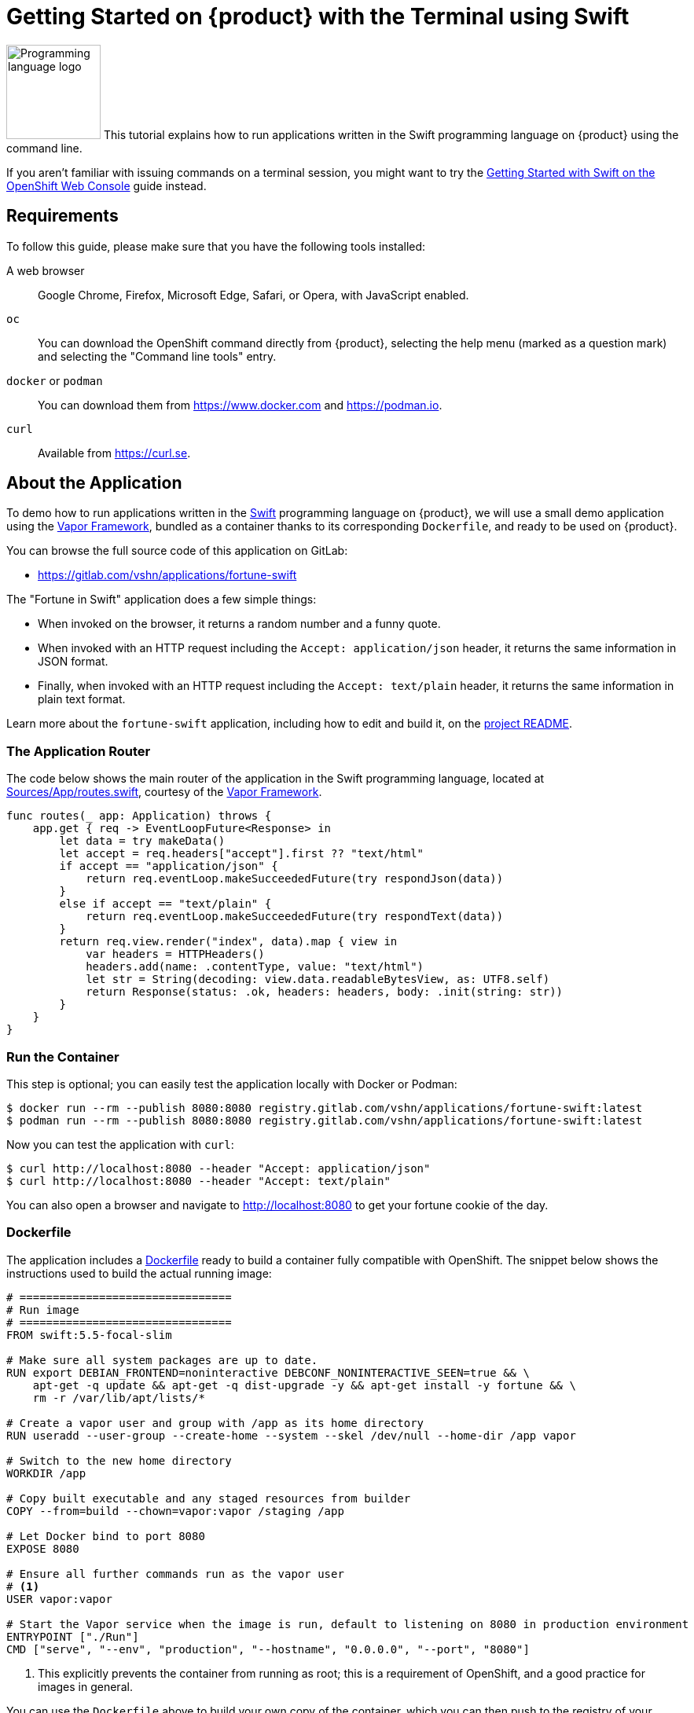 = Getting Started on {product} with the Terminal using Swift

// THIS FILE IS AUTOGENERATED
// DO NOT EDIT MANUALLY

image:logos/swift.svg[role="related thumb right",alt="Programming language logo",width=120,height=120] This tutorial explains how to run applications written in the Swift programming language on {product} using the command line.

If you aren't familiar with issuing commands on a terminal session, you might want to try the xref:tutorials/getting-started/swift-web.adoc[Getting Started with Swift on the OpenShift Web Console] guide instead.

== Requirements

To follow this guide, please make sure that you have the following tools installed:

A web browser:: Google Chrome, Firefox, Microsoft Edge, Safari, or Opera, with JavaScript enabled.

`oc`:: You can download the OpenShift command directly from {product}, selecting the help menu (marked as a question mark) and selecting the "Command line tools" entry.

`docker` or `podman`:: You can download them from https://www.docker.com and https://podman.io.

`curl`:: Available from https://curl.se.

== About the Application

To demo how to run applications written in the https://www.swift.org/[Swift] programming language on {product}, we will use a small demo application using the https://vapor.codes/[Vapor Framework], bundled as a container thanks to its corresponding `Dockerfile`, and ready to be used on {product}.

You can browse the full source code of this application on GitLab:

* https://gitlab.com/vshn/applications/fortune-swift

The "Fortune in Swift" application does a few simple things:

* When invoked on the browser, it returns a random number and a funny quote.
* When invoked with an HTTP request including the `Accept: application/json` header, it returns the same information in JSON format.
* Finally, when invoked with an HTTP request including the `Accept: text/plain` header, it returns the same information in plain text format.

Learn more about the `fortune-swift` application, including how to edit and build it, on the https://gitlab.com/vshn/applications/fortune-swift/-/blob/master/README.adoc[project README].

=== The Application Router

The code below shows the main router of the application in the Swift programming language, located at https://gitlab.com/vshn/applications/fortune-swift/-/blob/master/Sources/App/routes.swift[Sources/App/routes.swift], courtesy of the https://vapor.codes/[Vapor Framework].

[source,swift,indent=0]
--
func routes(_ app: Application) throws {
    app.get { req -> EventLoopFuture<Response> in
        let data = try makeData()
        let accept = req.headers["accept"].first ?? "text/html"
        if accept == "application/json" {
            return req.eventLoop.makeSucceededFuture(try respondJson(data))
        }
        else if accept == "text/plain" {
            return req.eventLoop.makeSucceededFuture(try respondText(data))
        }
        return req.view.render("index", data).map { view in
            var headers = HTTPHeaders()
            headers.add(name: .contentType, value: "text/html")
            let str = String(decoding: view.data.readableBytesView, as: UTF8.self)
            return Response(status: .ok, headers: headers, body: .init(string: str))
        }
    }
}
--

=== Run the Container

This step is optional; you can easily test the application locally with Docker or Podman:

[source,shell]
--
$ docker run --rm --publish 8080:8080 registry.gitlab.com/vshn/applications/fortune-swift:latest
$ podman run --rm --publish 8080:8080 registry.gitlab.com/vshn/applications/fortune-swift:latest
--

Now you can test the application with `curl`:

[source,shell]
--
$ curl http://localhost:8080 --header "Accept: application/json"
$ curl http://localhost:8080 --header "Accept: text/plain"
--

You can also open a browser and navigate to http://localhost:8080 to get your fortune cookie of the day.

=== Dockerfile

The application includes a https://gitlab.com/vshn/applications/fortune-swift/-/blob/master/Dockerfile[Dockerfile] ready to build a container fully compatible with OpenShift. The snippet below shows the instructions used to build the actual running image:

[source,dockerfile,indent=0]
--
# ================================
# Run image
# ================================
FROM swift:5.5-focal-slim

# Make sure all system packages are up to date.
RUN export DEBIAN_FRONTEND=noninteractive DEBCONF_NONINTERACTIVE_SEEN=true && \
    apt-get -q update && apt-get -q dist-upgrade -y && apt-get install -y fortune && \
    rm -r /var/lib/apt/lists/*

# Create a vapor user and group with /app as its home directory
RUN useradd --user-group --create-home --system --skel /dev/null --home-dir /app vapor

# Switch to the new home directory
WORKDIR /app

# Copy built executable and any staged resources from builder
COPY --from=build --chown=vapor:vapor /staging /app

# Let Docker bind to port 8080
EXPOSE 8080

# Ensure all further commands run as the vapor user
# <1>
USER vapor:vapor

# Start the Vapor service when the image is run, default to listening on 8080 in production environment
ENTRYPOINT ["./Run"]
CMD ["serve", "--env", "production", "--hostname", "0.0.0.0", "--port", "8080"]
--
<1> This explicitly prevents the container from running as root; this is a requirement of OpenShift, and a good practice for images in general.

You can use the `Dockerfile` above to build your own copy of the container, which you can then push to the registry of your choice:

[source,shell]
--
$ git clone https://gitlab.com/vshn/applications/fortune-swift.git
$ cd fortune-swift
$ docker build -t fortune-swift .
$ podman build -t fortune-swift .
--

== Step 1: Create a Project

Follow these steps to login to {product} on your terminal, create a project, and to deploy the application:

. Login to the {product} console with your web browser.
. Click on your user name on the top right and select "Copy login command"
. Click "Display token" and copy the login command shown in "Log in with this token"
. Paste the `oc login` command on the terminal:
+
[source,shell]
--
$ oc login --token=sha256~_xxxxxx_xxxxxxxxxxxxxxxxxxxxxx-xxxxxxxxxx-X --server=https://api.[YOUR_PREFERRED_ZONE].appuio.cloud:6443
$ oc projects
You aren't a member of any projects. You can request a project to be created with the 'new-project' command.
--

. Create a new project called "fortune-swift"
+
[source,shell]
--
$ oc new-project fortune-swift
Now using project "fortune-swift" on server "https://api.[YOUR_PREFERRED_ZONE].appuio.cloud:6443".

You can add applications to this project with the 'new-app' command. For example, try:

    oc new-app rails-postgresql-example

to build a new example application in Ruby. Or use kubectl to deploy a simple Kubernetes application:

    kubectl create deployment hello-node --image=k8s.gcr.io/serve_hostname
--

. To deploy the application we will use a standard Kubernetes `Deployment` object. Save the following YAML in a file called `deployment.yaml`:
+
[source,yaml]
----
apiVersion: apps/v1
kind: Deployment
metadata:
  name: fortune-swift
  namespace: fortune-swift # <1>
  labels:
    app: fortune-swift
spec:
  template:
    spec:
      imagePullSecrets:
      - name: gitlab-pull-secret
      containers:
      - image: registry.gitlab.com/vshn/applications/fortune-swift:latest
        imagePullPolicy: Always
        name: fortune-container
        ports:
        - containerPort: 8080
    metadata:
      labels:
        app: fortune-swift
  selector:
    matchLabels:
      app: fortune-swift
  strategy:
    type: Recreate
---
apiVersion: v1
kind: Service
metadata:
  name: fortune-swift
  namespace: fortune-swift # <1>
  labels:
    app: fortune-swift
spec:
  ports:
    - port: 8080
      targetPort: 8080
  selector:
    app: fortune-swift
  type: ClusterIP
----
<1> Make sure this annotation matches exactly the name of your project: `fortune-swift`

. Then apply the deployment to your {product} project and wait until your pod appears with the status "Running":
+
[source,shell]
--
$ oc -n fortune-swift apply -f deployment.yaml
deployment.apps/fortune-swift created
service/fortune-swift created
$ oc -n fortune-swift get pods --watch
NAME                         READY   STATUS    RESTARTS   AGE
fortune-swift-6fbd5484cf-k47gt   1/1     Running   0          11s
--

== Step 2: Publish your Application

At the moment your container is running but it's not available from the Internet. To be able to access our application, we must create an `Ingress` object.

. Create another file called `ingress.yaml` with the following contents, customizing the parts marked as `[YOUR_APP_NAME]` and `[YOUR_PREFERRED_ZONE]` to your liking:
+
[source,yaml]
--
apiVersion: networking.k8s.io/v1
kind: Ingress
metadata:
  annotations:
    cert-manager.io/cluster-issuer: letsencrypt-production
  name: fortune-swift-ingress
  namespace: fortune-swift # <1>
spec:
  rules:
  - host: [YOUR_APP_NAME].apps.[YOUR_PREFERRED_ZONE].appuio.cloud # <2>
    http:
      paths:
      - pathType: Prefix
        path: /
        backend:
          service:
            name: fortune-swift
            port:
              number: 8080
  tls:
  - hosts:
    - [YOUR_APP_NAME].apps.[YOUR_PREFERRED_ZONE].appuio.cloud
    secretName: fortune-swift-cert
--
<1> Make sure this annotation matches exactly the name of your project: `fortune-swift`
<2> Replace the placeholders `YOUR_APP_NAME` and `YOUR_PREFERRED_ZONE` with valid values.

. Apply the ingress object to your {product} project and wait until you route shows as available.
+
[source,shell]
--
$ oc -n fortune-swift apply -f ingress.yaml
ingress.networking.k8s.io/fortune-swift-ingress created
$ oc -n fortune-swift get routes --watch
NAME                      HOST/PORT                                         PATH   SERVICES    PORT    TERMINATION     WILDCARD
fortune-swift-ingress-4pk2j   fortune-swift.apps.[YOUR_PREFERRED_ZONE].appuio.cloud   /      fortune-swift   <all>   edge/Redirect   None
--

. After a few seconds, you should be able to get your daily fortune message using `curl`!
+
[source,shell]
--
$ curl https://[YOUR_APP_NAME].apps.[YOUR_PREFERRED_ZONE].appuio.cloud --header "Accept: text/plain"
$ curl https://[YOUR_APP_NAME].apps.[YOUR_PREFERRED_ZONE].appuio.cloud --header "Accept: application/json"
--

== Step 3: There's no Step 3!

The "Fortune in  Swift" application is now running on {product}. Congratulations!

What's next? To run your own application written in Swift or using the Vapor Framework on {product}, follow these steps:

* Containerize the application making sure it's compatible with {product}. The `Dockerfile` above can serve as a starting point.
* Enhance the deployment for your application with liveness and health probes, or better yet, create a https://helm.sh/[Helm] chart.
* Configure your CI/CD system to automatically deploy your application to your cluster.

Finally, when you're done testing the fortune application, delete the `fortune-swift` project with the following command:

[source,shell]
--
$ oc delete project fortune-swift
--